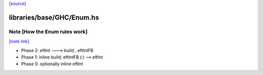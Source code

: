 `[source] <https://gitlab.haskell.org/ghc/ghc/tree/master/libraries/base/GHC/Enum.hs>`_

libraries/base/GHC/Enum.hs
==========================


Note [How the Enum rules work]
~~~~~~~~~~~~~~~~~~~~~~~~~~~~~~

`[note link] <https://gitlab.haskell.org/ghc/ghc/tree/master/libraries/base/GHC/Enum.hs#L500>`__

* Phase 2: eftInt ---> build . eftIntFB
* Phase 1: inline build; eftIntFB (:) --> eftInt
* Phase 0: optionally inline eftInt

